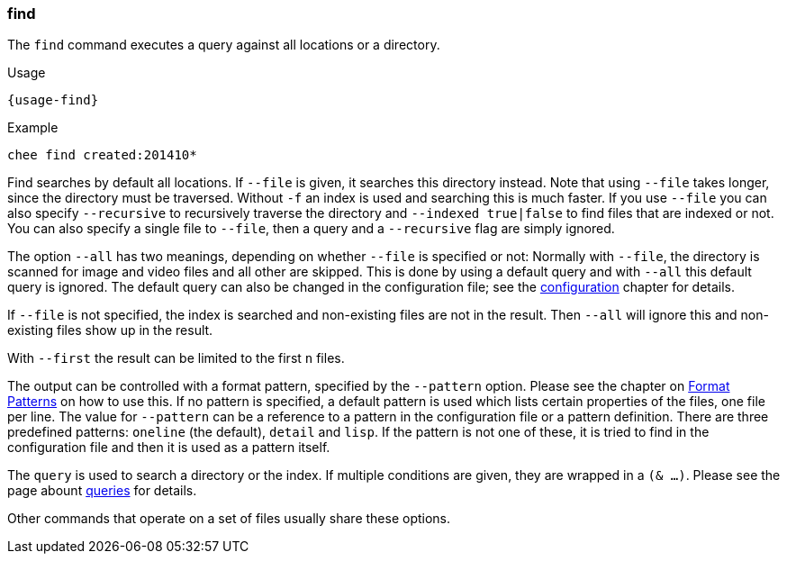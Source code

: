 === find

The `find` command executes a query against all locations or a
directory.

[subs="attributes,specialchars"]
.Usage
----------------------------------------------------------------------
{usage-find}
----------------------------------------------------------------------

.Example
----------------------------------------------------------------------
chee find created:201410*
----------------------------------------------------------------------

Find searches by default all locations. If `--file` is given, it
searches this directory instead. Note that using `--file` takes
longer, since the directory must be traversed. Without `-f` an index
is used and searching this is much faster. If you use `--file` you can
also specify `--recursive` to recursively traverse the directory and
`--indexed true|false` to find files that are indexed or not. You can
also specify a single file to `--file`, then a query and a
`--recursive` flag are simply ignored.

The option `--all` has two meanings, depending on whether `--file` is
specified or not: Normally with `--file`, the directory is scanned for
image and video files and all other are skipped. This is done by using
a default query and with `--all` this default query is ignored. The
default query can also be changed in the configuration file; see the
xref:_configuration[configuration] chapter for details.

If `--file` is not specified, the index is searched and
non-existing files are not in the result. Then `--all` will ignore
this and non-existing files show up in the result.

With `--first` the result can be limited to the first `n` files.

The output can be controlled with a format pattern, specified by the
`--pattern` option. Please see the chapter on
xref:_format_patterns[Format Patterns] on how to use this. If no
pattern is specified, a default pattern is used which lists certain
properties of the files, one file per line. The value for `--pattern`
can be a reference to a pattern in the configuration file or a pattern
definition. There are three predefined patterns: `oneline` (the
default), `detail` and `lisp`. If the pattern is not one of these, it
is tried to find in the configuration file and then it is used as a
pattern itself.

The `query` is used to search a directory or the index. If multiple
conditions are given, they are wrapped in a `(& …)`. Please see the
page abount xref:_query[queries] for details.

Other commands that operate on a set of files usually share these
options.
